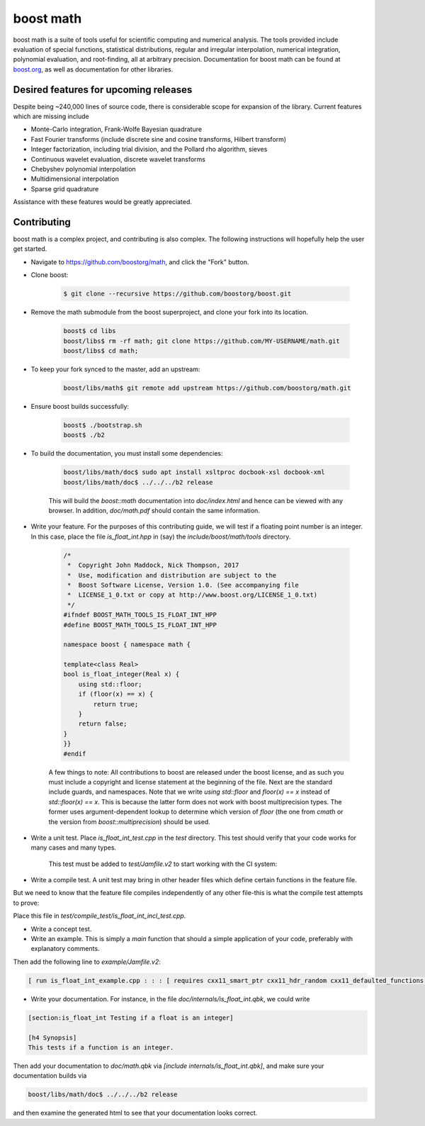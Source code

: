 boost math
==========

boost math is a suite of tools useful for scientific computing and numerical analysis.
The tools provided include evaluation of special functions, statistical distributions,
regular and irregular interpolation, numerical integration, polynomial evaluation, and root-finding,
all at arbitrary precision.
Documentation for boost math can be found at boost.org_, as well as documentation for other libraries.


--------------------------------------
Desired features for upcoming releases
--------------------------------------

Despite being ~240,000 lines of source code, there is considerable scope for expansion of the library.
Current features which are missing include

- Monte-Carlo integration, Frank-Wolfe Bayesian quadrature
- Fast Fourier transforms (include discrete sine and cosine transforms, Hilbert transform)
- Integer factorization, including trial division, and the Pollard rho algorithm, sieves
- Continuous wavelet evaluation, discrete wavelet transforms
- Chebyshev polynomial interpolation
- Multidimensional interpolation
- Sparse grid quadrature

Assistance with these features would be greatly appreciated.

------------
Contributing
------------

boost math is a complex project, and contributing is also complex.
The following instructions will hopefully help the user get started.

- Navigate to https://github.com/boostorg/math, and click the "Fork" button.

- Clone boost:

    .. code:: bash

        $ git clone --recursive https://github.com/boostorg/boost.git

- Remove the math submodule from the boost superproject, and clone your fork into its location.

    .. code:: bash

        boost$ cd libs
        boost/libs$ rm -rf math; git clone https://github.com/MY-USERNAME/math.git
        boost/libs$ cd math;

- To keep your fork synced to the master, add an upstream:

    .. code:: bash

        boost/libs/math$ git remote add upstream https://github.com/boostorg/math.git

- Ensure boost builds successfully:

    .. code:: bash

        boost$ ./bootstrap.sh
        boost$ ./b2

- To build the documentation, you must install some dependencies:

    .. code:: bash

        boost/libs/math/doc$ sudo apt install xsltproc docbook-xsl docbook-xml
        boost/libs/math/doc$ ../../../b2 release

    This will build the `boost::math` documentation into `doc/index.html` and hence can be viewed with any browser. In addition, `doc/math.pdf` should contain the same information.

- Write your feature. For the purposes of this contributing guide, we will test if a floating point number is an integer. In this case, place the file `is_float_int.hpp` in (say) the `include/boost/math/tools` directory.

    .. code:: cpp

        /*
         *  Copyright John Maddock, Nick Thompson, 2017
         *  Use, modification and distribution are subject to the
         *  Boost Software License, Version 1.0. (See accompanying file
         *  LICENSE_1_0.txt or copy at http://www.boost.org/LICENSE_1_0.txt)
         */
        #ifndef BOOST_MATH_TOOLS_IS_FLOAT_INT_HPP
        #define BOOST_MATH_TOOLS_IS_FLOAT_INT_HPP

        namespace boost { namespace math {

        template<class Real>
        bool is_float_integer(Real x) {
            using std::floor;
            if (floor(x) == x) {
                return true;
            }
            return false;
        }
        }}
        #endif

    A few things to note: All contributions to boost are released under the boost license, and as such you must include a copyright and license statement at the beginning of the file.
    Next are the standard include guards, and namespaces.
    Note that we write `using std::floor` and `floor(x) == x` instead of `std::floor(x) == x`.
    This is because the latter form does not work with boost multiprecision types.
    The former uses argument-dependent lookup to determine which version of `floor` (the one from `cmath` or the version from `boost::multiprecision`) should be used.

- Write a unit test. Place `is_float_int_test.cpp` in the `test` directory. This test should verify that your code works for many cases and many types.

    .. code:: cpp
        /*
         * Copyright Nick Thompson, 2017
         * Use, modification and distribution are subject to the
         * Boost Software License, Version 1.0. (See accompanying file
         * LICENSE_1_0.txt or copy at http://www.boost.org/LICENSE_1_0.txt)
         */
        #define BOOST_TEST_MODULE test_is_float_int

        #include <boost/test/included/unit_test.hpp>
        #include <boost/test/floating_point_comparison.hpp>
        #include <boost/math/concepts/real_concept.hpp>
        #include <boost/math/tools/is_float_int.hpp>
        #include <boost/multiprecision/cpp_bin_float.hpp>
        #include <boost/multiprecision/cpp_dec_float.hpp>

        using boost::math::is_float_int;
        using boost::multiprecision::cpp_bin_float_50;
        using boost::multiprecision::cpp_bin_float_100;

        template<class Real>
        void test_one()
        {
            std::cout << "Testing type " << boost::typeindex::type_id<Real>().pretty_name()  << " works with is_float_int\n";

            Real x = 1;
            BOOST_CHECK(is_float_int(x));
            x = 1.5;
            BOOST_CHECK(!is_float_int(x));
        }

        BOOST_AUTO_TEST_CASE(test_is_float_int)
        {
            // Standard floating-point types:
            test_one<float>();
            test_one<double>();
            test_one<long double>();
            // Ensure extended precision types work:
            test_one<boost::math::concepts::real_concept>();
            test_one<cpp_bin_float_50>();
            test_one<cpp_bin_float_100>();
        }

    This test must be added to `test/Jamfile.v2` to start working with the CI system:

    .. code: bash

        [ run is_float_int_test.cpp ../../test/build//boost_unit_test_framework : : :  [ requires cxx11_smart_ptr cxx11_defaulted_functions ]  ]


- Write a compile test. A unit test may bring in other header files which define certain functions in the feature file.
But we need to know that the feature file compiles independently of any other file-this is what the compile test attempts to prove:

.. code: cpp

    //  Copyright John Maddock, Nick Thompson 2017.
    //  Use, modification and distribution are subject to the
    //  Boost Software License, Version 1.0. (See accompanying file
    //  LICENSE_1_0.txt or copy at http://www.boost.org/LICENSE_1_0.txt)

    #include <boost/math/tools/is_float_int.hpp>
    #include "test_compile_result.hpp"

    void compile_and_link_test()
    {
       bool t = boost::math::tools::is_float_int<double>(1.4);
       check_result<bool>(t;
    }

Place this file in `test/compile_test/is_float_int_incl_test.cpp`.

- Write a concept test.

- Write an example. This is simply a `main` function that should a simple application of your code, preferably with explanatory comments.

.. code: cpp

    //  Copyright John Maddock, Nick Thompson 2017.
    //  Use, modification and distribution are subject to the
    //  Boost Software License, Version 1.0. (See accompanying file
    //  LICENSE_1_0.txt or copy at http://www.boost.org/LICENSE_1_0.txt)

    //[is_float_int_example

    /*`This example demonstrates how to use the cubic b spline interpolator for regularly spaced data.
    */
    #include <boost/math/tools/is_float_int.hpp>

    int main()
    {
        double x = 1.2;
        std::cout << "Is 1.2 an integer? ";
        if (boost::math::is_float_int(x)) {
            std::cout << "Yes\n";
        }
        else {
            std::cout << "No\n";
        }

        return 0;
    }
    //] [/is_float_int_example]

Then add the following line to `example/Jamfile.v2`:

.. code:: bash

    [ run is_float_int_example.cpp : : : [ requires cxx11_smart_ptr cxx11_hdr_random cxx11_defaulted_functions ]  ]

- Write your documentation. For instance, in the file `doc/internals/is_float_int.qbk`, we could write

.. code:: bash

    [section:is_float_int Testing if a float is an integer]

    [h4 Synopsis]
    This tests if a function is an integer.

Then add your documentation to `doc/math.qbk` via `[include internals/is_float_int.qbk]`, and make sure your documentation builds via

.. code:: bash

    boost/libs/math/doc$ ../../../b2 release

and then examine the generated html to see that your documentation looks correct.


.. _boost.org: http://www.boost.org/doc/libs/1_65_0/libs/math/doc/html/index.html
